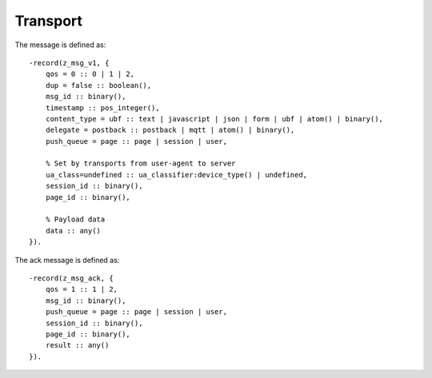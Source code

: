 Transport
=========

.. _ref-transport:

The message is defined as::

    -record(z_msg_v1, {
        qos = 0 :: 0 | 1 | 2,
        dup = false :: boolean(),
        msg_id :: binary(),
        timestamp :: pos_integer(),
        content_type = ubf :: text | javascript | json | form | ubf | atom() | binary(),
        delegate = postback :: postback | mqtt | atom() | binary(),
        push_queue = page :: page | session | user,

        % Set by transports from user-agent to server
        ua_class=undefined :: ua_classifier:device_type() | undefined,
        session_id :: binary(),
        page_id :: binary(),

        % Payload data
        data :: any()
    }).

The ack message is defined as::

    -record(z_msg_ack, {
        qos = 1 :: 1 | 2,
        msg_id :: binary(),
        push_queue = page :: page | session | user,
        session_id :: binary(),
        page_id :: binary(),
        result :: any()
    }).
